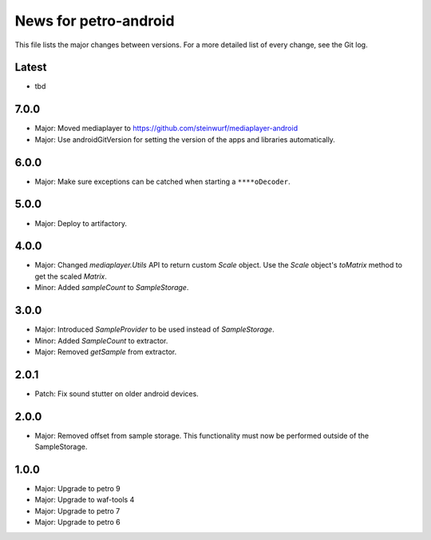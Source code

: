 News for petro-android
======================

This file lists the major changes between versions. For a more detailed list of
every change, see the Git log.

Latest
------
* tbd

7.0.0
-----
* Major: Moved mediaplayer to https://github.com/steinwurf/mediaplayer-android
* Major: Use androidGitVersion for setting the version of the apps and
  libraries automatically.

6.0.0
-----
* Major: Make sure exceptions can be catched when starting a ``****oDecoder``.

5.0.0
-----
* Major: Deploy to artifactory.

4.0.0
-----
* Major: Changed `mediaplayer.Utils` API to return custom `Scale` object. Use
  the `Scale` object's `toMatrix` method to get the scaled `Matrix`.
* Minor: Added `sampleCount` to `SampleStorage`.

3.0.0
-----
* Major: Introduced `SampleProvider` to be used instead of `SampleStorage`.
* Minor: Added `SampleCount` to extractor.
* Major: Removed `getSample` from extractor.


2.0.1
-----
* Patch: Fix sound stutter on older android devices.

2.0.0
-----
* Major: Removed offset from sample storage. This functionality must now be
  performed outside of the SampleStorage.

1.0.0
-----
* Major: Upgrade to petro 9
* Major: Upgrade to waf-tools 4
* Major: Upgrade to petro 7
* Major: Upgrade to petro 6
